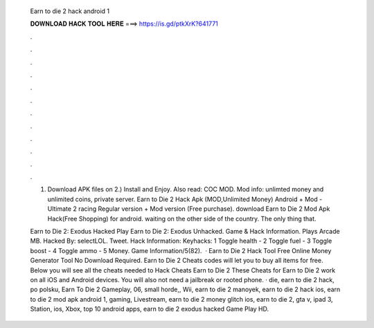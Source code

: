   Earn to die 2 hack android 1
  
  
  
  𝐃𝐎𝐖𝐍𝐋𝐎𝐀𝐃 𝐇𝐀𝐂𝐊 𝐓𝐎𝐎𝐋 𝐇𝐄𝐑𝐄 ===> https://is.gd/ptkXrK?641771
  
  
  
  .
  
  
  
  .
  
  
  
  .
  
  
  
  .
  
  
  
  .
  
  
  
  .
  
  
  
  .
  
  
  
  .
  
  
  
  .
  
  
  
  .
  
  
  
  .
  
  
  
  .
  
  1) Download APK files on  2.) Install and Enjoy. Also read: COC MOD. Mod info: unlimted money and unlimited coins, private server. Earn to Die 2 Hack Apk (MOD,Unlimited Money) Android + Mod - Ultimate 2 racing Regular version + Mod version (Free purchase). download Earn to Die 2 Mod Apk Hack(Free Shopping) for android. waiting on the other side of the country. The only thing that.
  
  Earn to Die 2: Exodus Hacked Play Earn to Die 2: Exodus Unhacked. Game & Hack Information. Plays Arcade MB. Hacked By: selectLOL. Tweet. Hack Information: Keyhacks: 1 Toggle health - 2 Toggle fuel - 3 Toggle boost - 4 Toggle ammo - 5 Money. Game Information/5(82).  · Earn to Die 2 Hack Tool Free Online Money Generator Tool No Download Required. Earn to Die 2 Cheats codes will let you to buy all items for free. Below you will see all the cheats needed to Hack Cheats Earn to Die 2 These Cheats for Earn to Die 2 work on all iOS and Android devices. You will also not need a jailbreak or rooted phone. · die, earn to die 2 hack, po polsku, Earn To Die 2 Gameplay, 06, small horde,, Wii, earn to die 2 manoyek, earn to die 2 hack ios, earn to die 2 mod apk android 1, gaming, Livestream, earn to die 2 money glitch ios, earn to die 2, gta v, ipad 3, Station, ios, Xbox, top 10 android apps, earn to die 2 exodus hacked Game Play HD.
